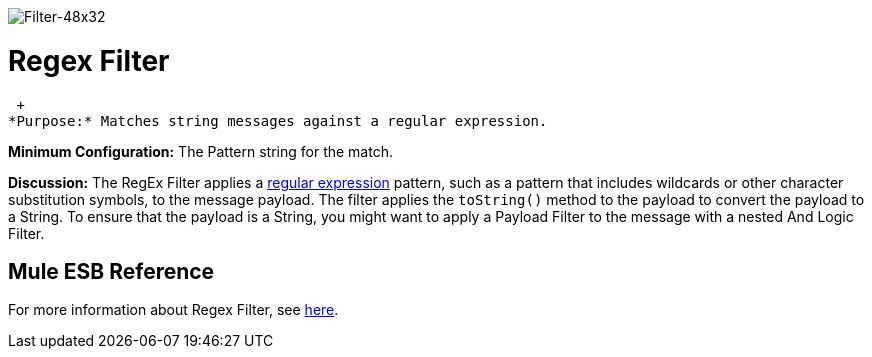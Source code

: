 image:Filter-48x32.png[Filter-48x32]

= Regex Filter

 +
*Purpose:* Matches string messages against a regular expression.

*Minimum Configuration:* The Pattern string for the match.

*Discussion:* The RegEx Filter applies a http://www.regular-expressions.info/[regular expression] pattern, such as a pattern that includes wildcards or other character substitution symbols, to the message payload. The filter applies the `toString()` method to the payload to convert the payload to a String. To ensure that the payload is a String, you might want to apply a Payload Filter to the message with a nested And Logic Filter.

== Mule ESB Reference

For more information about Regex Filter, see link:/documentation-3.2/display/32X/Using+Filters#UsingFilters-UsingFiltersRegExFilter[here].
